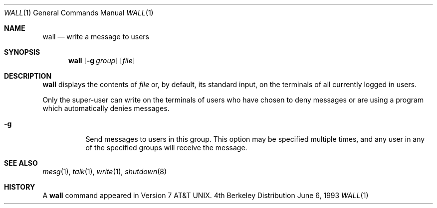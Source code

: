 .\"	$OpenBSD: wall.1,v 1.3 1996/09/02 09:07:35 deraadt Exp $
.\"	$NetBSD: wall.1,v 1.3 1994/11/17 07:17:57 jtc Exp $
.\"
.\" Copyright (c) 1989, 1990, 1993
.\"	The Regents of the University of California.  All rights reserved.
.\"
.\" Redistribution and use in source and binary forms, with or without
.\" modification, are permitted provided that the following conditions
.\" are met:
.\" 1. Redistributions of source code must retain the above copyright
.\"    notice, this list of conditions and the following disclaimer.
.\" 2. Redistributions in binary form must reproduce the above copyright
.\"    notice, this list of conditions and the following disclaimer in the
.\"    documentation and/or other materials provided with the distribution.
.\" 3. All advertising materials mentioning features or use of this software
.\"    must display the following acknowledgement:
.\"	This product includes software developed by the University of
.\"	California, Berkeley and its contributors.
.\" 4. Neither the name of the University nor the names of its contributors
.\"    may be used to endorse or promote products derived from this software
.\"    without specific prior written permission.
.\"
.\" THIS SOFTWARE IS PROVIDED BY THE REGENTS AND CONTRIBUTORS ``AS IS'' AND
.\" ANY EXPRESS OR IMPLIED WARRANTIES, INCLUDING, BUT NOT LIMITED TO, THE
.\" IMPLIED WARRANTIES OF MERCHANTABILITY AND FITNESS FOR A PARTICULAR PURPOSE
.\" ARE DISCLAIMED.  IN NO EVENT SHALL THE REGENTS OR CONTRIBUTORS BE LIABLE
.\" FOR ANY DIRECT, INDIRECT, INCIDENTAL, SPECIAL, EXEMPLARY, OR CONSEQUENTIAL
.\" DAMAGES (INCLUDING, BUT NOT LIMITED TO, PROCUREMENT OF SUBSTITUTE GOODS
.\" OR SERVICES; LOSS OF USE, DATA, OR PROFITS; OR BUSINESS INTERRUPTION)
.\" HOWEVER CAUSED AND ON ANY THEORY OF LIABILITY, WHETHER IN CONTRACT, STRICT
.\" LIABILITY, OR TORT (INCLUDING NEGLIGENCE OR OTHERWISE) ARISING IN ANY WAY
.\" OUT OF THE USE OF THIS SOFTWARE, EVEN IF ADVISED OF THE POSSIBILITY OF
.\" SUCH DAMAGE.
.\"
.\"     @(#)wall.1	8.1 (Berkeley) 6/6/93
.\"
.Dd June 6, 1993
.Dt WALL 1
.Os BSD 4
.Sh NAME
.Nm wall
.Nd write a message to users
.Sh SYNOPSIS
.Nm wall
.Op Fl g Ar group
.Op Ar file
.Sh DESCRIPTION
.Nm wall
displays the contents of
.Ar file
or, by default, its standard input, on the terminals of all
currently logged in users.
.Pp
Only the super-user can write on the
terminals of users who have chosen
to deny messages or are using a program which
automatically denies messages.
.Bl -tag -width indent
.It Fl g
Send messages to users in this group.  This option may be specified
multiple times, and any user in any of the specified groups will
receive the message.
.El
.Sh SEE ALSO
.Xr mesg 1 ,
.Xr talk 1 ,
.Xr write 1 ,
.Xr shutdown 8
.Sh HISTORY
A
.Nm
command appeared in
.At v7 .
